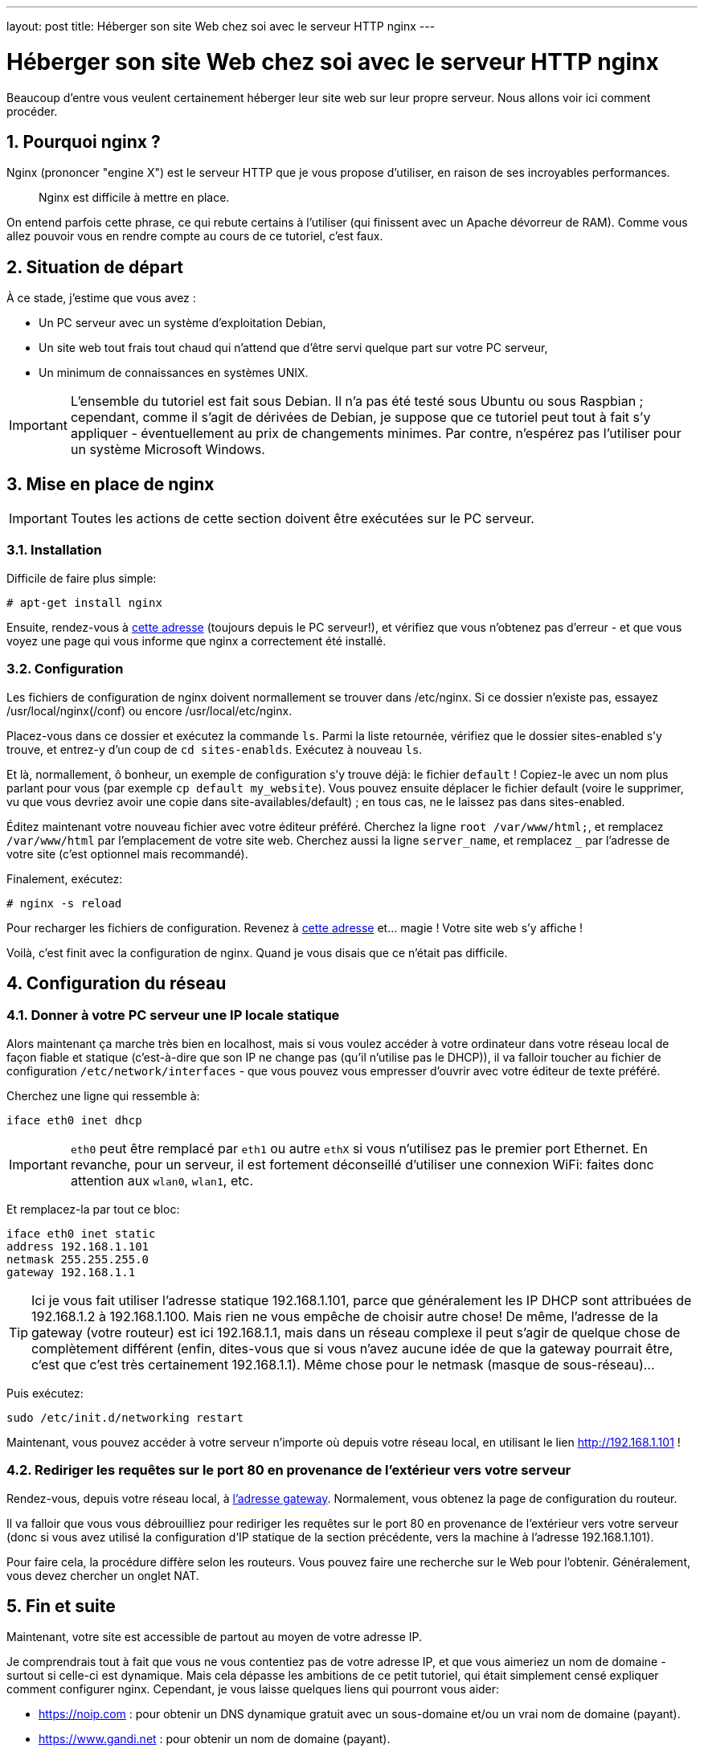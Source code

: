 ---
layout: post
title: Héberger son site Web chez soi avec le serveur HTTP nginx
---

= Héberger son site Web chez soi avec le serveur HTTP nginx
Beaucoup d'entre vous veulent certainement héberger leur site web sur leur propre serveur. Nous allons voir ici comment procéder.

== 1. Pourquoi nginx ?

Nginx (prononcer "engine X") est le serveur HTTP que je vous propose d'utiliser, en raison de ses incroyables performances.

____
Nginx est difficile à mettre en place.
____

On entend parfois cette phrase, ce qui rebute certains à l'utiliser (qui finissent avec un Apache dévorreur de RAM). Comme vous allez pouvoir vous en rendre compte au cours de ce tutoriel, c'est faux.

== 2. Situation de départ

À ce stade, j'estime que vous avez :

* Un PC serveur avec un système d'exploitation Debian,
* Un site web tout frais tout chaud qui n'attend que d'être servi quelque part sur votre PC serveur,
* Un minimum de connaissances en systèmes UNIX.

IMPORTANT: L'ensemble du tutoriel est fait sous Debian. Il n'a pas été testé sous Ubuntu ou sous Raspbian ; cependant, comme il s'agit de dérivées de Debian, je suppose que ce tutoriel peut tout à fait s'y appliquer - éventuellement au prix de changements minimes. Par contre, n'espérez pas l'utiliser pour un système Microsoft Windows.

== 3. Mise en place de nginx

IMPORTANT: Toutes les actions de cette section doivent être exécutées sur le PC serveur.

=== 3.1. Installation

Difficile de faire plus simple:
....
# apt-get install nginx
....

Ensuite, rendez-vous à http://localhost[cette adresse] (toujours depuis le PC serveur!), et vérifiez que vous n'obtenez pas d'erreur - et que vous voyez une page qui vous informe que nginx a correctement été installé.

=== 3.2. Configuration

Les fichiers de configuration de nginx doivent normallement se trouver dans /etc/nginx. Si ce dossier n'existe pas, essayez /usr/local/nginx(/conf) ou encore /usr/local/etc/nginx.

Placez-vous dans ce dossier et exécutez la commande `ls`. Parmi la liste retournée, vérifiez que le dossier sites-enabled s'y trouve, et entrez-y d'un coup de `cd sites-enablds`. Exécutez à nouveau `ls`.

Et là, normallement, ô bonheur, un exemple de configuration s'y trouve déjà: le fichier `default` !
Copiez-le avec un nom plus parlant pour vous (par exemple `cp default my_website`). Vous pouvez ensuite déplacer le fichier default (voire le supprimer, vu que vous devriez avoir une copie dans site-availables/default) ; en tous cas, ne le laissez pas dans sites-enabled.

Éditez maintenant votre nouveau fichier avec votre éditeur préféré.
Cherchez la ligne `root /var/www/html;`, et remplacez `/var/www/html` par l'emplacement de votre site web.
Cherchez aussi la ligne `server_name`, et remplacez `___` par l'adresse de votre site (c'est optionnel mais recommandé).

Finalement, exécutez:
....
# nginx -s reload
....

Pour recharger les fichiers de configuration. Revenez à http://localhost[cette adresse] et... magie ! Votre site web s'y affiche !

Voilà, c'est finit avec la configuration de nginx. Quand je vous disais que ce n'était pas difficile.

== 4. Configuration du réseau

=== 4.1. Donner à votre PC serveur une IP locale statique

Alors maintenant ça marche très bien en localhost, mais si vous voulez accéder à votre ordinateur dans votre réseau local de façon fiable et statique (c'est-à-dire que son IP ne change pas (qu'il n'utilise pas le DHCP)), il va falloir toucher au fichier de configuration `/etc/network/interfaces` - que vous pouvez vous empresser d'ouvrir avec votre éditeur de texte préféré.

Cherchez une ligne qui ressemble à:
....
iface eth0 inet dhcp
....

IMPORTANT: `eth0` peut être remplacé par `eth1` ou autre `ethX` si vous n'utilisez pas le premier port Ethernet. En revanche, pour un serveur, il est fortement déconseillé d'utiliser une connexion WiFi: faites donc attention aux `wlan0`, `wlan1`, etc.

Et remplacez-la par tout ce bloc:
....
iface eth0 inet static
address 192.168.1.101
netmask 255.255.255.0
gateway 192.168.1.1
....

TIP: Ici je vous fait utiliser l'adresse statique 192.168.1.101, parce que généralement les IP DHCP sont attribuées de 192.168.1.2 à 192.168.1.100. Mais rien ne vous empêche de choisir autre chose! De même, l'adresse de la gateway (votre routeur) est ici 192.168.1.1, mais dans un réseau complexe il peut s'agir de quelque chose de complètement différent (enfin, dites-vous que si vous n'avez aucune idée de que la gateway pourrait être, c'est que c'est très certainement 192.168.1.1). Même chose pour le netmask (masque de sous-réseau)...

Puis exécutez:
....
sudo /etc/init.d/networking restart
....

Maintenant, vous pouvez accéder à votre serveur n'importe où depuis votre réseau local, en utilisant le lien http://192.168.1.101 !

=== 4.2. Rediriger les requêtes sur le port 80 en provenance de l'extérieur vers votre serveur

Rendez-vous, depuis votre réseau local, à http://192.168.1.1[l'adresse gateway]. Normalement, vous obtenez la page de configuration du routeur.

Il va falloir que vous vous débrouilliez pour rediriger les requêtes sur le port 80 en provenance de l'extérieur vers votre serveur (donc si vous avez utilisé la configuration d'IP statique de la section précédente, vers la machine à l'adresse 192.168.1.101).

Pour faire cela, la procédure diffère selon les routeurs. Vous pouvez faire une recherche sur le Web pour l'obtenir. Généralement, vous devez chercher un onglet NAT.

== 5. Fin et suite

Maintenant, votre site est accessible de partout au moyen de votre adresse IP.

Je comprendrais tout à fait que vous ne vous contentiez pas de votre adresse IP, et que vous aimeriez un nom de domaine - surtout si celle-ci est dynamique. Mais cela dépasse les ambitions de ce petit tutoriel, qui était simplement censé expliquer comment configurer nginx.
Cependant, je vous laisse quelques liens qui pourront vous aider:

* https://noip.com : pour obtenir un DNS dynamique gratuit avec un sous-domaine et/ou un vrai nom de domaine (payant).
* https://www.gandi.net : pour obtenir un nom de domaine (payant).
* http://www.dot.tk : pour obtenir un vrai nom de domaine gratuit en .tk.

